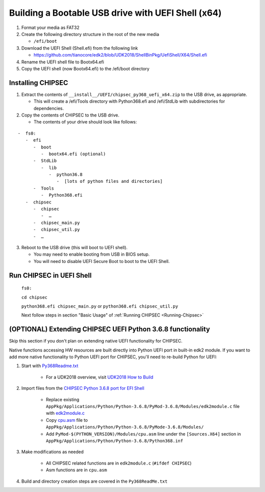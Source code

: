 Building a Bootable USB drive with UEFI Shell (x64)
===================================================

1. Format your media as FAT32
2. Create the following directory structure in the root of the new media

   -  ``/efi/boot``

3. Download the UEFI Shell (Shell.efi) from the following link

   -  https://github.com/tianocore/edk2/blob/UDK2018/ShellBinPkg/UefiShell/X64/Shell.efi

4. Rename the UEFI shell file to Bootx64.efi
5. Copy the UEFI shell (now Bootx64.efi) to the /efi/boot directory

Installing CHIPSEC
------------------

1. Extract the contents of ``__install__/UEFI/chipsec_py368_uefi_x64.zip`` to the USB drive, as appropriate.

   -  This will create a /efi/Tools directory with Python368.efi and /efi/StdLib with subdirectories for dependencies.

2. Copy the contents of CHIPSEC to the USB drive.

   -  The contents of your drive should look like follows:

::

      -  fs0:
         -  efi
            -  boot
               -  bootx64.efi (optional)
            -  StdLib
               -  lib
                  -  python36.8
                     -  [lots of python files and directories]
            -  Tools
               -  Python368.efi
         -  chipsec
            -  chipsec
               -  …
            -  chipsec_main.py
            -  chipsec_util.py
            -  …


3. Reboot to the USB drive (this will boot to UEFI shell).

   -  You may need to enable booting from USB in BIOS setup.
   -  You will need to disable UEFI Secure Boot to boot to the UEFI Shell.

Run CHIPSEC in UEFI Shell
-------------------------

   ``fs0:``

   ``cd chipsec``
   
   ``python368.efi chipsec_main.py`` or ``python368.efi chipsec_util.py``

   Next follow steps in section "Basic Usage" of :ref:`Running CHIPSEC <Running-Chipsec>`

(OPTIONAL) Extending CHIPSEC UEFI Python 3.6.8 functionality 
------------------------------------------------------------

Skip this section if you don't plan on extending native UEFI functionality for CHIPSEC.

Native functions accessing HW resources are built directly into Python UEFI port in built-in edk2 module. If you want to add more native functionality to Python UEFI port for CHIPSEC, you'll need to re-build Python for UEFI:

#. Start with `Py368Readme.txt <https://github.com/tianocore/edk2-libc/blob/master/AppPkg/Applications/Python/Python-3.6.8/Py368ReadMe.txt>`_

    - For a UDK2018 overview, visit `UDK2018 How to Build <https://github.com/tianocore/tianocore.github.io/wiki/UDK2018-How-to-Build>`_

#. Import files from the `CHIPSEC Python 3.6.8 port for EFI Shell  <https://github.com/chipsec/chipsec/tree/master/chipsec_tools/edk2/PythonEFI>`_

    - Replace existing  ``AppPkg/Applications/Python/Python-3.6.8/PyMod-3.6.8/Modules/edk2module.c`` file with `edk2module.c <https://github.com/chipsec/chipsec/blob/master/chipsec_tools/edk2/PythonEFI/edk2module.c>`_
    - Copy `cpu.asm <https://github.com/chipsec/chipsec/blob/master/chipsec_tools/edk2/PythonEFI/cpu.asm>`_ file to ``AppPkg/Applications/Python/Python-3.6.8/PyMode-3.6.8/Modules/``
    - Add ``PyMod-$(PYTHON_VERSION)/Modules/cpu.asm`` line under the ``[Sources.X64]`` section in ``AppPkg/Applications/Python/Python-3.6.8/Python368.inf``

#. Make modifications as needed

    - All CHIPSEC related functions are in ``edk2module.c`` (``#ifdef CHIPSEC``)
    - Asm functions are in ``cpu.asm``

#. Build and directory creation steps are covered in the ``Py368ReadMe.txt``